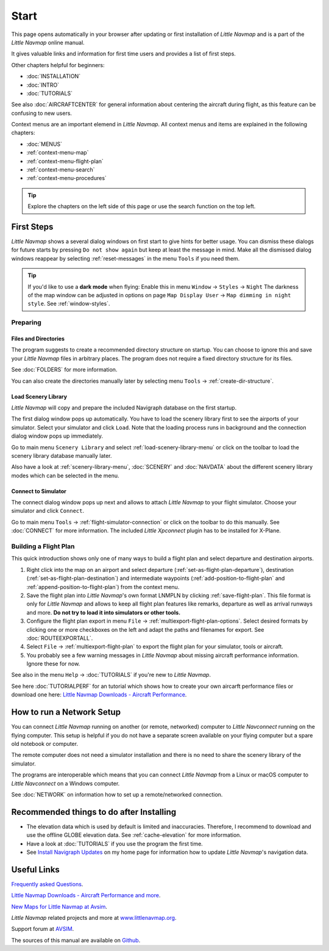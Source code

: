 Start
---------------------------

This page opens automatically in your browser after updating or first installation of *Little Navmap*
and is a part of the *Little Navmap* online manual.

It gives valuable links and information for first time users and provides a list of first steps.

Other chapters helpful for beginners:

- :doc:`INSTALLATION`
- :doc:`INTRO`
- :doc:`TUTORIALS`

See also :doc:`AIRCRAFTCENTER` for general information about centering the aircraft during flight, as this feature can be confusing to new users.

Context menus are an important elemend in *Little Navmap*.
All context menus and items are explained in the following chapters:

- :doc:`MENUS`
- :ref:`context-menu-map`
- :ref:`context-menu-flight-plan`
- :ref:`context-menu-search`
- :ref:`context-menu-procedures`


.. tip::

     Explore the chapters on the left side of this page or use the search function on the top left.

First Steps
~~~~~~~~~~~~~~~~~~~~~~~~

*Little Navmap* shows a several dialog windows on first start to give hints for better usage. You can dismiss these dialogs
for future starts by pressing ``Do not show again`` but keep at least the message in mind. Make all the dismissed dialog windows reappear by selecting :ref:`reset-messages` in the menu ``Tools`` if you need them.

.. tip::

   If you'd like to use a **dark mode** when flying: Enable this in menu ``Window`` -> ``Styles`` -> ``Night``
   The darkness of the map window can be adjusted in options on page ``Map Display User`` -> ``Map dimming in night style``.
   See :ref:`window-styles`.

Preparing
^^^^^^^^^^^^^^^^^^^^

Files and Directories
'''''''''''''''''''''''

The program suggests to create a recommended directory structure on startup. You can choose to ignore this
and save your *Little Navmap* files in arbitrary places. The program does not require a fixed
directory structure for its files.

See :doc:`FOLDERS` for more information.

You can also create the directories manually later by selecting menu ``Tools`` -> :ref:`create-dir-structure`.

|Load Scenery Library| Load Scenery Library
''''''''''''''''''''''''''''''''''''''''''''''''

*Little Navmap* will copy and prepare the included Navigraph database on the first startup.

The first dialog window pops up automatically. You have to load the scenery library first to see the
airports of your simulator.
Select your simulator and click ``Load``.
Note that the loading process runs in background and the connection dialog window pops up immediately.

Go to main menu ``Scenery Library`` and select :ref:`load-scenery-library-menu` or click |Load Scenery Library| on the toolbar
to load the scenery library database manually later.

Also have a look at :ref:`scenery-library-menu`, :doc:`SCENERY` and :doc:`NAVDATA` about the different
scenery library modes which can be selected in the menu.

|Flight Simulator Connection| Connect to Simulator
''''''''''''''''''''''''''''''''''''''''''''''''''''

The connect dialog window pops up next and allows to attach *Little Navmap* to your flight simulator.
Choose your simulator and click ``Connect``.

Go to main menu ``Tools`` -> :ref:`flight-simulator-connection` or click |Flight Simulator Connection| on the toolbar to do this manually.
See :doc:`CONNECT` for more information.
The included *Little Xpconnect* plugin has to be installed for X-Plane.

.. _building-flightplan:

Building a Flight Plan
^^^^^^^^^^^^^^^^^^^^^^^^^

This quick introduction shows only one of many ways to build a flight plan and select departure and destination airports.

#.  Right click into the map on an airport and select departure (:ref:`set-as-flight-plan-departure`),
    destination (:ref:`set-as-flight-plan-destination`) and intermediate
    waypoints (:ref:`add-position-to-flight-plan` and :ref:`append-position-to-flight-plan`) from the context menu.
#.  Save the flight plan into *Little Navmap*'s own format LNMPLN by clicking :ref:`save-flight-plan`.
    This file format is only for *Little Navmap* and allows to keep all flight plan features like remarks,
    departure as well as arrival runways and more. **Do not try to load it into simulators or other tools.**
#.  Configure the flight plan export in menu ``File`` -> :ref:`multiexport-flight-plan-options`.
    Select desired formats by clicking one or more checkboxes on the left and adapt the paths and filenames
    for export. See :doc:`ROUTEEXPORTALL`.
#.  Select ``File`` -> :ref:`multiexport-flight-plan` to export the flight plan for your simulator, tools or
    aircraft.
#.  You probably see a few warning messages in *Little Navmap* about missing aircraft performance
    information. Ignore these for now.

See also in the menu ``Help`` -> :doc:`TUTORIALS` if you're new to *Little Navmap*.

See here :doc:`TUTORIALPERF` for an tutorial which shows how to create your own aircarft
performance files or download one here:
`Little Navmap Downloads - Aircraft Performance <https://www.littlenavmap.org/downloads/Aircraft%20Performance/>`__.

.. _network-setup:

How to run a Network Setup
~~~~~~~~~~~~~~~~~~~~~~~~~~~~~~~~~~~~~~~~~~~~~~~~~~~~~

You can connect *Little Navmap* running on another (or remote, networked) computer to *Little
Navconnect* running on the flying computer. This setup is helpful if you do not have a separate
screen available on your flying computer but a spare old notebook or computer.

The remote computer does not need a simulator installation and there is no need to share the
scenery library of the simulator.

The programs are interoperable which means that you can connect *Little Navmap* from a Linux or
macOS computer to *Little Navconnect* on a Windows computer.

See :doc:`NETWORK` on information how to set up a remote/networked connection.

.. _things-to-do-after-installing:

Recommended things to do after Installing
~~~~~~~~~~~~~~~~~~~~~~~~~~~~~~~~~~~~~~~~~~~~~~~~~~~~~

-  The elevation data which is used by default is limited and inaccuracies.
   Therefore, I recommend to download and use the offline
   GLOBE elevation data. See :ref:`cache-elevation` for more information.
-  Have a look at :doc:`TUTORIALS` if you use the program the first time.
-  See `Install Navigraph
   Updates <https://albar965.github.io/littlenavmap_navigraph.html>`__
   on my home page for information how to update *Little Navmap*'s
   navigation data.

Useful Links
~~~~~~~~~~~~~~~~~~~~~~~~~~

`Frequently asked Questions <https://albar965.github.io/littlenavmap-faq.html>`__.

`Little Navmap Downloads - Aircraft Performance and more <https://www.littlenavmap.org/downloads/>`__.

`New Maps for Little Navmap at Avsim <https://www.avsim.com/forums/topic/627225-new-maps-for-lnm-updated/>`__.

*Little Navmap* related projects and more at `www.littlenavmap.org <https://www.littlenavmap.org>`__.

Support forum at `AVSIM <https://www.avsim.com/forums/forum/780-little-navmap-little-navconnect-little-logbook-support-forum/>`__.

The sources of this manual are available on `Github <https://github.com/albar965/littlenavmap-manual>`__.

.. |Load Scenery Library| image:: ../images/icon_database.png
.. |Flight Simulator Connection| image:: ../images/icon_network.png

